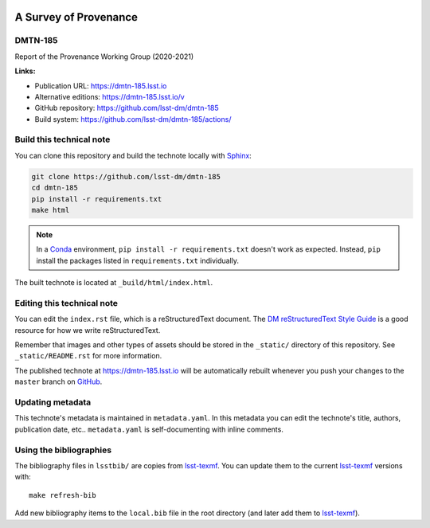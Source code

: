 .. image:: https://img.shields.io/badge/dmtn--185-lsst.io-brightgreen.svg
   :target: https://dmtn-185.lsst.io
.. image:: https://github.com/lsst-dm/dmtn-185/workflows/CI/badge.svg
   :target: https://github.com/lsst-dm/dmtn-185/actions/
..
  Uncomment this section and modify the DOI strings to include a Zenodo DOI badge in the README
  .. image:: https://zenodo.org/badge/doi/10.5281/zenodo.#####.svg
     :target: http://dx.doi.org/10.5281/zenodo.#####

######################
A Survey of Provenance
######################

DMTN-185
========

Report of the Provenance Working Group (2020-2021)

**Links:**

- Publication URL: https://dmtn-185.lsst.io
- Alternative editions: https://dmtn-185.lsst.io/v
- GitHub repository: https://github.com/lsst-dm/dmtn-185
- Build system: https://github.com/lsst-dm/dmtn-185/actions/


Build this technical note
=========================

You can clone this repository and build the technote locally with `Sphinx`_:

.. code-block:: bash

   git clone https://github.com/lsst-dm/dmtn-185
   cd dmtn-185
   pip install -r requirements.txt
   make html

.. note::

   In a Conda_ environment, ``pip install -r requirements.txt`` doesn't work as expected.
   Instead, ``pip`` install the packages listed in ``requirements.txt`` individually.

The built technote is located at ``_build/html/index.html``.

Editing this technical note
===========================

You can edit the ``index.rst`` file, which is a reStructuredText document.
The `DM reStructuredText Style Guide`_ is a good resource for how we write reStructuredText.

Remember that images and other types of assets should be stored in the ``_static/`` directory of this repository.
See ``_static/README.rst`` for more information.

The published technote at https://dmtn-185.lsst.io will be automatically rebuilt whenever you push your changes to the ``master`` branch on `GitHub <https://github.com/lsst-dm/dmtn-185>`_.

Updating metadata
=================

This technote's metadata is maintained in ``metadata.yaml``.
In this metadata you can edit the technote's title, authors, publication date, etc..
``metadata.yaml`` is self-documenting with inline comments.

Using the bibliographies
========================

The bibliography files in ``lsstbib/`` are copies from `lsst-texmf`_.
You can update them to the current `lsst-texmf`_ versions with::

   make refresh-bib

Add new bibliography items to the ``local.bib`` file in the root directory (and later add them to `lsst-texmf`_).

.. _Sphinx: http://sphinx-doc.org
.. _DM reStructuredText Style Guide: https://developer.lsst.io/restructuredtext/style.html
.. _this repo: ./index.rst
.. _Conda: http://conda.pydata.org/docs/
.. _lsst-texmf: https://lsst-texmf.lsst.io
